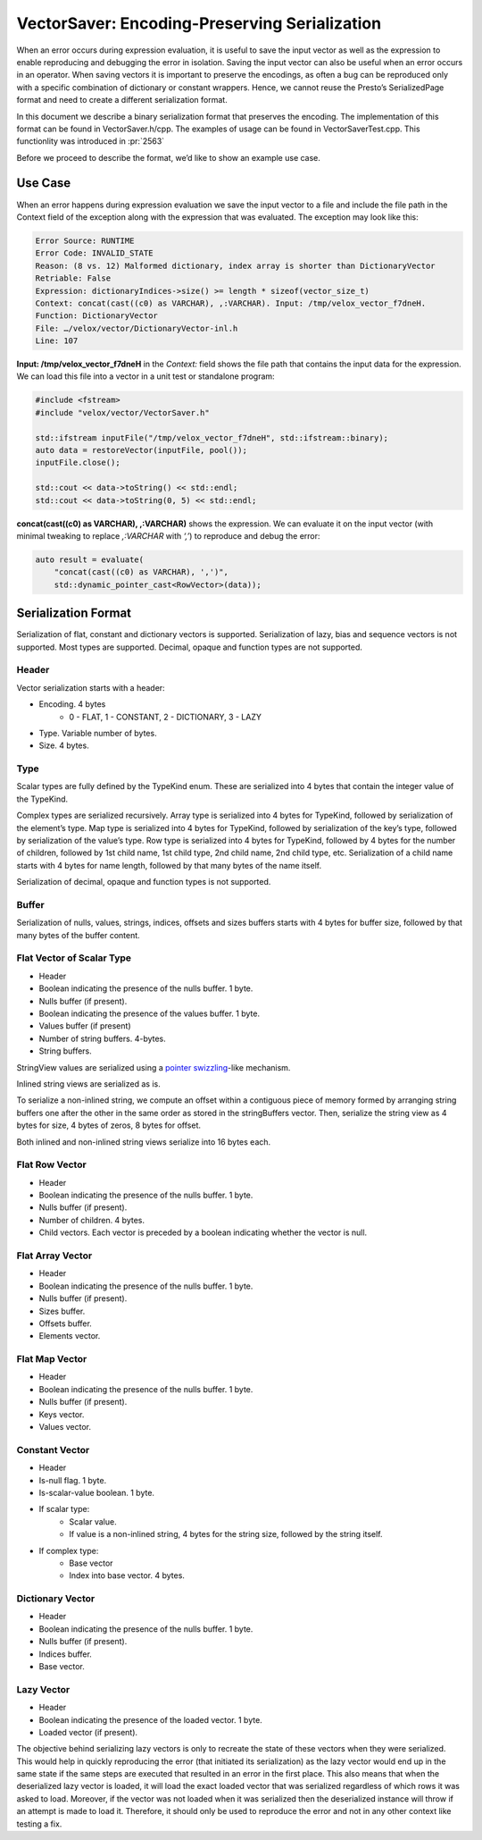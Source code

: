 ==============================================
VectorSaver: Encoding-Preserving Serialization
==============================================

When an error occurs during expression evaluation, it is useful to save the
input vector as well as the expression to enable reproducing and debugging the
error in isolation. Saving the input vector can also be useful when an error
occurs in an operator. When saving vectors it is important to preserve the
encodings, as often a bug can be reproduced only with a specific combination of
dictionary or constant wrappers. Hence, we cannot reuse the Presto’s
SerializedPage format and need to create a different serialization format.

In this document we describe a binary serialization format that preserves the
encoding. The implementation of this format can be found in VectorSaver.h/cpp.
The examples of usage can be found in VectorSaverTest.cpp. This functionlity
was introduced in :pr:`2563`

Before we proceed to describe the format, we’d like to show an example use case.

Use Case
--------

When an error happens during expression evaluation we save the input vector to a
file and include the file path in the Context field of the exception along with
the expression that was evaluated. The exception may look like this:

.. code-block::

  Error Source: RUNTIME
  Error Code: INVALID_STATE
  Reason: (8 vs. 12) Malformed dictionary, index array is shorter than DictionaryVector
  Retriable: False
  Expression: dictionaryIndices->size() >= length * sizeof(vector_size_t)
  Context: concat(cast((c0) as VARCHAR), ,:VARCHAR). Input: /tmp/velox_vector_f7dneH.
  Function: DictionaryVector
  File: …/velox/vector/DictionaryVector-inl.h
  Line: 107

**Input: /tmp/velox_vector_f7dneH** in the `Context:` field shows the file path that
contains the input data for the expression. We can load this file into a vector in a
unit test or standalone program:

.. code-block:: c++

  #include <fstream>
  #include "velox/vector/VectorSaver.h"

  std::ifstream inputFile("/tmp/velox_vector_f7dneH", std::ifstream::binary);
  auto data = restoreVector(inputFile, pool());
  inputFile.close();

  std::cout << data->toString() << std::endl;
  std::cout << data->toString(0, 5) << std::endl;

**concat(cast((c0) as VARCHAR), ,:VARCHAR)** shows the expression. We can
evaluate it on the input vector (with minimal tweaking to replace
`,:VARCHAR` with `‘,’`) to reproduce and debug the error:

.. code-block:: c++

  auto result = evaluate(
      "concat(cast((c0) as VARCHAR), ',')",
      std::dynamic_pointer_cast<RowVector>(data));

Serialization Format
--------------------

Serialization of flat, constant and dictionary vectors is supported.
Serialization of lazy, bias and sequence vectors is not supported. Most types
are supported. Decimal, opaque and function types are not supported.

Header
~~~~~~

Vector serialization starts with a header:

* Encoding. 4 bytes
    * 0 - FLAT, 1 - CONSTANT, 2 - DICTIONARY, 3 - LAZY
* Type. Variable number of bytes.
* Size. 4 bytes.

Type
~~~~

Scalar types are fully defined by the TypeKind enum. These are serialized into 4
bytes that contain the integer value of the TypeKind.

Complex types are serialized recursively. Array type is serialized into 4 bytes
for TypeKind, followed by serialization of the element’s type. Map type is
serialized into 4 bytes for TypeKind, followed by serialization of the key’s
type, followed by serialization of the value’s type. Row type is serialized
into 4 bytes for TypeKind, followed by 4 bytes for the number of children,
followed by 1st child name, 1st child type, 2nd child name, 2nd child type,
etc. Serialization of a child name starts with 4 bytes for name length,
followed by that many bytes of the name itself.

Serialization of decimal, opaque and function types is not supported.

Buffer
~~~~~~

Serialization of nulls, values, strings, indices, offsets and sizes buffers
starts with 4 bytes for buffer size, followed by that many bytes of the buffer
content.

Flat Vector of Scalar Type
~~~~~~~~~~~~~~~~~~~~~~~~~~

* Header
* Boolean indicating the presence of the nulls buffer. 1 byte.
* Nulls buffer (if present).
* Boolean indicating the presence of the values buffer. 1 byte.
* Values buffer (if present)
* Number of string buffers. 4-bytes.
* String buffers.

StringView values are serialized using a
`pointer swizzling <https://en.wikipedia.org/wiki/Pointer_swizzling>`_-like
mechanism.

Inlined string views are serialized as is.

To serialize a non-inlined string, we compute an offset within a contiguous
piece of memory formed by arranging string buffers one after the other in the
same order as stored in the stringBuffers vector. Then, serialize the string
view as 4 bytes for size, 4 bytes of zeros, 8 bytes for offset.

Both inlined and non-inlined string views serialize into 16 bytes each.

Flat Row Vector
~~~~~~~~~~~~~~~

* Header
* Boolean indicating the presence of the nulls buffer. 1 byte.
* Nulls buffer (if present).
* Number of children. 4 bytes.
* Child vectors. Each vector is preceded by a boolean indicating whether the vector is null.

Flat Array Vector
~~~~~~~~~~~~~~~~~

* Header
* Boolean indicating the presence of the nulls buffer. 1 byte.
* Nulls buffer (if present).
* Sizes buffer.
* Offsets buffer.
* Elements vector.

Flat Map Vector
~~~~~~~~~~~~~~~

* Header
* Boolean indicating the presence of the nulls buffer. 1 byte.
* Nulls buffer (if present).
* Keys vector.
* Values vector.

Constant Vector
~~~~~~~~~~~~~~~

* Header
* Is-null flag. 1 byte.
* Is-scalar-value boolean. 1 byte.
* If scalar type:
    * Scalar value.
    * If value is a non-inlined string, 4 bytes for the string size, followed by the string itself.
* If complex type:
    * Base vector
    * Index into base vector. 4 bytes.

Dictionary Vector
~~~~~~~~~~~~~~~~~

* Header
* Boolean indicating the presence of the nulls buffer. 1 byte.
* Nulls buffer (if present).
* Indices buffer.
* Base vector.

Lazy Vector
~~~~~~~~~~~~~~~~~

* Header
* Boolean indicating the presence of the loaded vector. 1 byte.
* Loaded vector (if present).

The objective behind serializing lazy vectors is only to recreate the state of
these vectors when they were serialized. This would help in quickly reproducing
the error (that initiated its serialization) as the lazy vector would end up
in the same state if the same steps are executed that resulted in an error
in the first place.
This also means that when the deserialized lazy vector is loaded, it will load the exact
loaded vector that was serialized regardless of which rows it was asked to load.
Moreover, if the vector was not loaded when it was serialized then the deserialized
instance will throw if an attempt is made to load it. Therefore, it should only
be used to reproduce the error and not in any other context like testing a fix.
